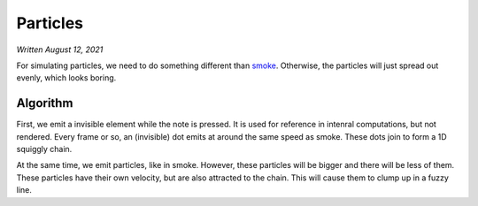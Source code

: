 Particles
=========

*Written August 12, 2021*

For simulating particles, we need to do something different than
`smoke <smoke.html>`__. Otherwise, the particles will just spread out evenly,
which looks boring.

Algorithm
---------

First, we emit a invisible element while the note is pressed. It is used for reference
in intenral computations, but not rendered. Every frame or so, an (invisible) dot emits
at around the same speed as smoke. These dots join to form a 1D squiggly chain.

At the same time, we emit particles, like in smoke. However, these particles will be
bigger and there will be less of them. These particles have their own velocity, but are
also attracted to the chain. This will cause them to clump up in a fuzzy line.
